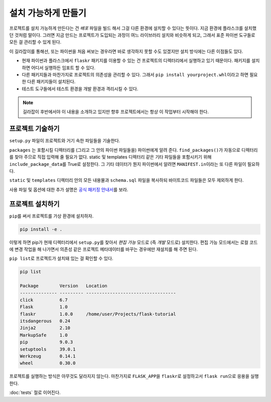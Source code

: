 설치 가능하게 만들기
====================

프로젝트를 설치 가능하게 만든다는 건 *배포* 파일을 빌드 해서
그걸 다른 환경에 설치할 수 있다는 뜻이다. 지금 환경에
플라스크를 설치했던 것처럼 말이다. 그러면 지금 만드는
프로젝트가 도입되는 과정이 여느 라이브러리 설치와 비슷하게
되고, 그래서 표준 파이썬 도구들로 모든 걸 관리할 수 있게 된다.

이 길라잡이를 통해선, 또는 파이썬을 처음 써보는 경우라면
바로 생각하지 못할 수도 있겠지만 설치 방식에는 다른 이점들도
있다.

*   현재 파이썬과 플라스크에서 ``flaskr`` 패키지를 이용할 수
    있는 건 프로젝트의 디렉터리에서 실행하고 있기 때문이다.
    패키지를 설치하면 어디서 실행하든 임포트 할 수 있다.

*   다른 패키지들과 마찬가지로 프로젝트의 의존성을 관리할 수
    있다. 그래서 ``pip install yourproject.whl``\이라고 하면
    필요한 다른 패키지들이 설치된다.

*   테스트 도구들에서 테스트 환경을 개발 환경과 격리시킬
    수 있다.

.. note::
    길라잡이 후반에서야 이 내용을 소개하고 있지만 향후
    프로젝트에서는 항상 이 작업부터 시작해야 한다.


프로젝트 기술하기
-----------------

``setup.py`` 파일이 프로젝트와 거기 속한 파일들을 기술한다.

.. code-block:: python
    :caption: ``setup.py``

    from setuptools import find_packages, setup

    setup(
        name='flaskr',
        version='1.0.0',
        packages=find_packages(),
        include_package_data=True,
        zip_safe=False,
        install_requires=[
            'flask',
        ],
    )


``packages`` 는 포함시킬 디렉터리를 (그리고 그 안의 파이썬
파일들을) 파이썬에게 알려 준다. ``find_packages()``\가 자동으로
디렉터리를 찾아 주므로 직접 입력해 줄 필요가 없다. static 및
templates 디렉터리 같은 기타 파일들을 포함시키기 위해
``include_package_data``\를 True로 설정한다. 그 기타 데이터가
뭔지 파이썬에서 알려면 ``MANIFEST.in``\이라는 또 다른 파일이
필요하다.

.. code-block:: none
    :caption: ``MANIFEST.in``

    include flaskr/schema.sql
    graft flaskr/static
    graft flaskr/templates
    global-exclude *.pyc

``static`` 및 ``templates`` 디렉터리 안의 모든 내용물과
``schema.sql`` 파일을 복사하되 바이트코드 파일들은 모두
제외하게 한다.

사용 파일 및 옵션에 대한 추가 설명은 `공식 패키징 안내서`_\를
보라.

.. _공식 패키징 안내서: https://packaging.python.org/tutorials/distributing-packages/


프로젝트 설치하기
-----------------

``pip``\를 써서 프로젝트를 가상 환경에 설치하자.

.. code-block:: none

    pip install -e .

이렇게 하면 pip가 현재 디렉터리에서 ``setup.py``\를 찾아서
*편집 가능* 모드로 (즉 *개발* 모드로) 설치한다. 편집 가능
모드에서는 로컬 코드에 변경 작업을 해 나가면서 의존성 같은
프로젝트 메타데이터를 바꾸는 경우에만 재설치를 해 주면 된다.

``pip list``\로 프로젝트가 설치돼 있는 걸 확인할 수 있다.

.. code-block:: none

    pip list

    Package        Version   Location
    -------------- --------- ----------------------------------
    click          6.7
    Flask          1.0
    flaskr         1.0.0     /home/user/Projects/flask-tutorial
    itsdangerous   0.24
    Jinja2         2.10
    MarkupSafe     1.0
    pip            9.0.3
    setuptools     39.0.1
    Werkzeug       0.14.1
    wheel          0.30.0

프로젝트를 실행하는 방식은 아무것도 달라지지 않는다. 마찬가지로
``FLASK_APP``\을 ``flaskr``\로 설정하고서 ``flask run``\으로
응용을 실행한다.

:doc:`tests` 절로 이어진다.
